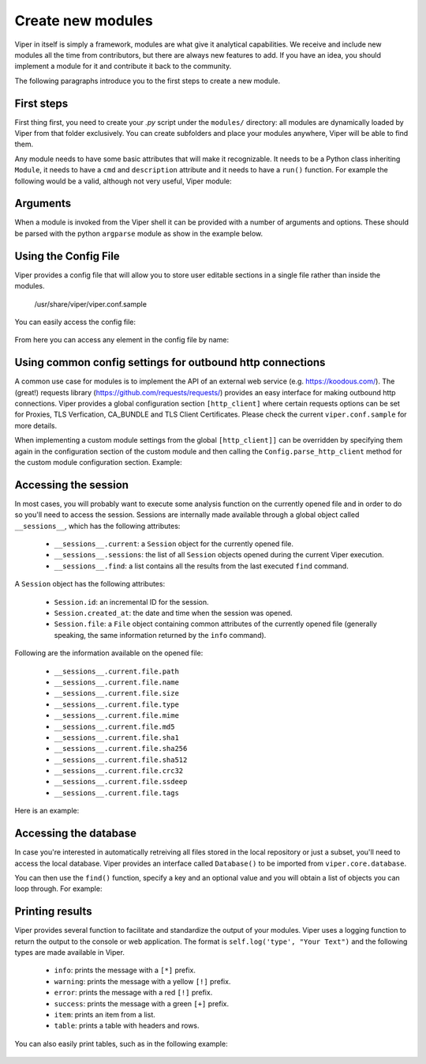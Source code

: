 Create new modules
==================

Viper in itself is simply a framework, modules are what give it analytical capabilities. We receive and include new modules all the time from contributors, but there are always new features to add. If you have an idea, you should implement a module for it and contribute it back to the community.

The following paragraphs introduce you to the first steps to create a new module.


First steps
-----------

First thing first, you need to create your *.py* script under the ``modules/`` directory: all modules are dynamically loaded by Viper from that folder exclusively. You can create subfolders and place your modules anywhere, Viper will be able to find them.

Any module needs to have some basic attributes that will make it recognizable. It needs to be a Python class inheriting ``Module``, it needs to have a ``cmd`` and ``description`` attribute and it needs to have a ``run()`` function. For example the following would be a valid, although not very useful, Viper module:

    .. code-block:: python
        :linenos:

        from viper.common.abstracts import Module

        class MyModule(Module):
            cmd = 'mycmd'
            description = 'This module does this and that'

            def run(self):
                print("Do something.")


Arguments
---------

When a module is invoked from the Viper shell it can be provided with a number of arguments and options. These should be parsed with the python ``argparse`` module as show in the example below.


    .. code-block:: python
        :linenos:

        from viper.common.abstracts import Module

        class MyModule(ModuleName):
            cmd = 'mycmd'
            description = 'This module does this and that'
            authors = ['YourName']

            def __init__(self):
                super(ModuleName, self).__init__()
                self.parser.add_argument('-t', '--this', action='store_true', help='Do This Thing')
                self.parser.add_argument('-b', '--that', action='store_true', help='Do That')

            def run(self):
                if self.args.this:
                    print("This is FOO")
                elif self.args.that:
                    print("That is FOO")

Using the Config File
---------------------

Viper provides a config file that will allow you to store user editable sections in a single file rather than inside the modules.

    /usr/share/viper/viper.conf.sample

You can easily access the config file:

    .. code-block:: python
        :linenos:

        from viper.core.config import Config

        cfg = Config()


From here you can access any element in the config file by name:

    .. code-block:: python
        :linenos:

        from viper.core.config import Config

        cfg = Config()

        config_item = cfg.modulename.config_item

        # Example Getting VirusTotal Key

        vt_key = cfg.virustotal.virustotal_key



Using common config settings for outbound http connections
----------------------------------------------------------

A common use case for modules is to implement the API of an external web service (e.g. https://koodous.com/).
The (great!) requests library (https://github.com/requests/requests/) provides an easy interface for making
outbound http connections.
Viper provides a global configuration section ``[http_client]`` where certain requests options can be set
for Proxies, TLS Verfication, CA_BUNDLE and TLS Client Certificates.
Please check the current ``viper.conf.sample``  for more details.

When implementing a custom module settings from the global ``[http_client]]`` can be overridden by specifying
them again in the configuration section of the custom module and then calling the ``Config.parse_http_client``
method for the custom module configuration section. Example:

    .. code-block:: ini
        :linenos:

        # viper.conf

        [http_client]
        https_proxy = http://prx1.example.internal:3128
        tls_verify = True

        [mymodule]
        base_url = https://myapi.example.internal
        https_proxy = False
        tls_verify = False


    .. code-block:: python
        :linenos:

        import requests
        from viper.common.abstracts import Module
        from viper.core.config import __config__

        cfg = __config__
        cfg.parse_http_client(cfg.mymodule)

        class MyModule(Module):
            cmd = 'mycmd'
            description = 'This module does this and that'

            def run(self):
                url = cfg.mymodule.base_url
                r = requests.get(url=url, headers=headers, proxies=cfg.mymodule.proxies, verify=cfg.mymodule.verify, cert=cfg.mymodule.cert)


Accessing the session
---------------------

In most cases, you will probably want to execute some analysis function on the currently opened file and in order to do so you'll need to access the session. Sessions are internally made available through a global object called ``__sessions__``, which has the following attributes:

    * ``__sessions__.current``: a ``Session`` object for the currently opened file.
    * ``__sessions__.sessions``: the list of all ``Session`` objects opened during the current Viper execution.
    * ``__sessions__.find``: a list contains all the results from the last executed ``find`` command.

A ``Session`` object has the following attributes:

    * ``Session.id``: an incremental ID for the session.
    * ``Session.created_at``: the date and time when the session was opened.
    * ``Session.file``: a ``File`` object containing common attributes of the currently opened file (generally speaking, the same information returned by the ``info`` command).

Following are the information available on the opened file:

    * ``__sessions__.current.file.path``
    * ``__sessions__.current.file.name``
    * ``__sessions__.current.file.size``
    * ``__sessions__.current.file.type``
    * ``__sessions__.current.file.mime``
    * ``__sessions__.current.file.md5``
    * ``__sessions__.current.file.sha1``
    * ``__sessions__.current.file.sha256``
    * ``__sessions__.current.file.sha512``
    * ``__sessions__.current.file.crc32``
    * ``__sessions__.current.file.ssdeep``
    * ``__sessions__.current.file.tags``

Here is an example:

    .. code-block:: python
        :linenos:

        from viper.common.abstracts import Module
        from viper.core.session import __sessions__

        class MyModule(Module):
            cmd = 'mycmd'
            description = 'This module does this and that'

            def run(self):
                # Check if there is an open session.
                if not __sessions__.is_set():
                    # No open session.
                    return

                # Print attributes of the opened file.
                print("MD5: " + __sessions__.current.file.md5)

                # Do something to the file.
                do_something(__sessions__.current.file.path)


Accessing the database
----------------------

In case you're interested in automatically retreiving all files stored in the local repository or just a subset, you'll need to access the local database. Viper provides an interface called ``Database()`` to be imported from ``viper.core.database``.

You can then use the ``find()`` function, specify a key and an optional value and you will obtain a list of objects you can loop through. For example:

    .. code-block:: python
        :linenos:

        from viper.common.abstracts import Module
        from viper.core.database import Database

        class MyModule(Module):
            cmd = 'mycmd'
            description = 'This module does this and that'

            def run(self):
                db = Database()
                # Obtain the list of all stored samples.
                samples = db.find(key='all')

                # Obtain the list of all samples matching a tag.
                samples = db.find(key='tag', value='apt')

                # Obtain the list of all samples with notes matching a pattern.
                samples = db.find(key='note', value='maliciousdomain.tld')

                # Loop through results.
                for sample in samples:
                    print("Sample " + sample.md5)


Printing results
----------------

Viper provides several function to facilitate and standardize the output of your modules. Viper uses a logging function to return the output to the console or web application.
The format is ``self.log('type', "Your Text")`` and the following types are made available in Viper.

    * ``info``: prints the message with a ``[*]`` prefix.
    * ``warning``: prints the message with a yellow ``[!]`` prefix.
    * ``error``: prints the message with a red ``[!]`` prefix.
    * ``success``: prints the message with a green ``[+]`` prefix.
    * ``item``: prints an item from a list.
    * ``table``: prints a table with headers and rows.

You can also easily print tables, such as in the following example:

    .. code-block:: python
        :linenos:

        from viper.common.abstracts import Module

        class MyModule(Module):
            cmd = 'mycmd'
            description = 'This module does this and that'

            def run(self):
                self.log('info', "This is Something")
                self.log('warning', "This is the warning Text")

                # This is the header of the table.
                header = ['Column 1', 'Column 2']
                # These are the rows.
                rows = [
                    ['Row 1', 'Row 1'],
                    ['Row 2', 'Row 2']
                ]

                self.log('table', dict(header=header, rows=rows))

